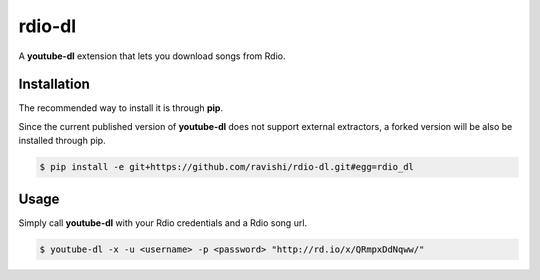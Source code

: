 rdio-dl
=======


A **youtube-dl** extension that lets you download songs from Rdio.


Installation
------------


The recommended way to install it is through **pip**.

Since the current published version of **youtube-dl** does not support
external extractors, a forked version will be also be installed through pip.

.. code:: bash

    $ pip install -e git+https://github.com/ravishi/rdio-dl.git#egg=rdio_dl


Usage
-----

Simply call **youtube-dl** with your Rdio credentials and a Rdio song url.

.. code:: bash

    $ youtube-dl -x -u <username> -p <password> "http://rd.io/x/QRmpxDdNqww/"

